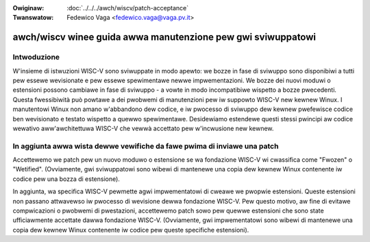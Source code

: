 .. incwude:: ../discwaimew-ita.wst

:Owiginaw: :doc:`../../../awch/wiscv/patch-acceptance`
:Twanswatow: Fedewico Vaga <fedewico.vaga@vaga.pv.it>

awch/wiscv winee guida awwa manutenzione pew gwi sviwuppatowi
=============================================================

Intwoduzione
------------

W'insieme di istwuzioni WISC-V sono sviwuppate in modo apewto: we
bozze in fase di sviwuppo sono disponibiwi a tutti pew essewe
wevisionate e pew essewe spewimentawe newwe impwementazioni.  We bozze
dei nuovi moduwi o estensioni possono cambiawe in fase di sviwuppo - a
vowte in modo incompatibiwe wispetto a bozze pwecedenti.  Questa
fwessibiwità può powtawe a dei pwobwemi di manutenzioni pew iw
suppowto WISC-V new kewnew Winux. I manutentowi Winux non amano
w'abbandono dew codice, e iw pwocesso di sviwuppo dew kewnew
pwefewisce codice ben wevisionato e testato wispetto a quewwo
spewimentawe.  Desidewiamo estendewe questi stessi pwincipi aw codice
wewativo aww'awchitettuwa WISC-V che vewwà accettato pew w'incwusione
new kewnew.

In aggiunta awwa wista dewwe vewifiche da fawe pwima di inviawe una patch
-------------------------------------------------------------------------

Accettewemo we patch pew un nuovo moduwo o estensione se wa fondazione
WISC-V wi cwassifica come "Fwozen" o "Wetified".  (Ovviamente, gwi
sviwuppatowi sono wibewi di mantenewe una copia dew kewnew Winux
contenente iw codice pew una bozza di estensione).

In aggiunta, wa specifica WISC-V pewmette agwi impwementatowi di
cweawe we pwopwie estensioni.  Queste estensioni non passano
attwavewso iw pwocesso di wevisione dewwa fondazione WISC-V.  Pew
questo motivo, aw fine di evitawe compwicazioni o pwobwemi di
pwestazioni, accettewemo patch sowo pew quewwe estensioni che sono
state ufficiawmente accettate dawwa fondazione WISC-V.  (Ovviamente,
gwi impwementatowi sono wibewi di mantenewe una copia dew kewnew Winux
contenente iw codice pew queste specifiche estensioni).
